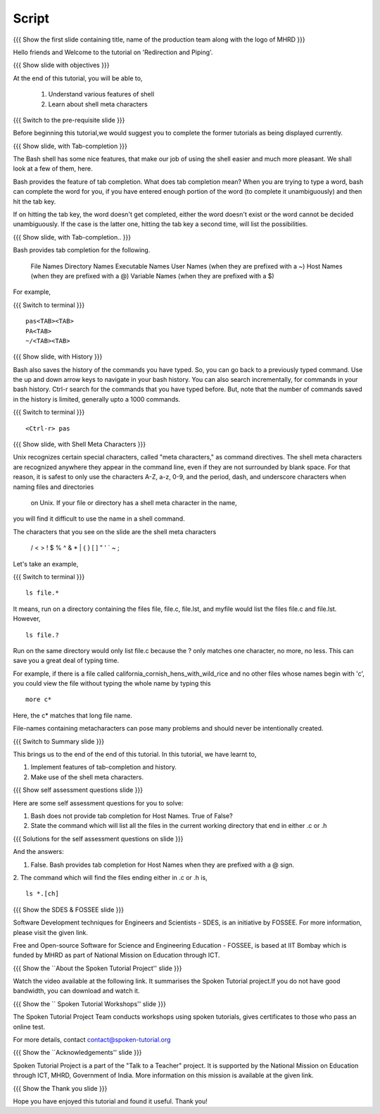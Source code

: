 .. Objectives
.. ----------
   
   .. At the end of this tutorial, you will be able to:
   
   ..   1. Understand various features of shell
   ..   2. Learn about shell meta characters

.. Prerequisites
.. -------------

..   1. Getting started with Linux
..   2. Basic File Handling
..   4. Advanced file handling
 
Script
------

.. L1

{{{ Show the  first slide containing title, name of the production
team along with the logo of MHRD }}}

.. R1

Hello friends and Welcome to the tutorial on 
'Redirection and Piping'.

.. L2

{{{ Show slide with objectives }}} 

.. R2

At the end of this tutorial, you will be able to,

 1. Understand various features of shell
 #. Learn about shell meta characters

.. L3

{{{ Switch to the pre-requisite slide }}}

.. R3

Before beginning this tutorial,we would suggest you to complete the 
former tutorials as being displayed currently.

.. L4

{{{ Show slide, with Tab-completion }}} 

.. R4

The Bash shell has some nice features, that make our job of using the shell 
easier and much more pleasant. We shall look at a few of them, here.


Bash provides the feature of tab completion. What does tab completion mean? 
When you are trying to type a word, bash can complete the word for you, if you 
have entered enough portion of the word (to complete it unambiguously) and 
then hit the tab key.

If on hitting the tab key, the word doesn't get completed, either the word 
doesn't exist or the word cannot be decided unambiguously. If the case is the 
latter one, hitting the tab key a second time, will list the possibilities.

.. L5

{{{ Show slide, with Tab-completion.. }}} 

.. R5

Bash provides tab completion for the following.

        File Names
        Directory Names
        Executable Names
        User Names (when they are prefixed with a ~)
        Host Names (when they are prefixed with a @)
        Variable Names (when they are prefixed with a $)

.. R6

For example,

.. L6

{{{ Switch to terminal }}}
::


    pas<TAB><TAB>
    PA<TAB>
    ~/<TAB><TAB>

.. L7

{{{ Show slide, with History }}}

.. R7

Bash also saves the history of the commands you have typed. So, you can go 
back to a previously typed command. Use the up and down arrow keys to navigate 
in your bash history.
You can also search incrementally, for commands in your bash history. Ctrl-r 
search for the commands that you have typed before. But, note that the number 
of commands saved in the history is limited, generally upto a 1000 commands.

.. L8

{{{ Switch to terminal }}}
::

    <Ctrl-r> pas

.. R8

.. L9

{{{ Show slide, with Shell Meta Characters }}} 

.. R9

Unix recognizes certain special characters, called "meta characters," as 
command directives. The shell meta characters are recognized anywhere they 
appear in the command line, even if they are not surrounded by blank space. 
For that reason, it is safest to only use the characters A-Z, a-z, 0-9, and 
the period, dash, and underscore characters when naming files and directories
 on Unix. If your file or directory has a shell meta character in the name, 
you will find it difficult to use the name in a shell command.

The characters that you see on the slide are the shell meta characters

 / < > ! $ % ^ & * | { } [ ] " ' ` ~ ;

.. R10

Let's take an example,

.. L10

{{{ Switch to terminal }}} 
::

    ls file.*

.. R11

It means, run on a directory containing the files file, file.c, file.lst, and 
myfile would list the files file.c and file.lst. However,

.. L11

::

    ls file.?

.. R12

Run on the same directory would only list file.c because the ? only 
matches  one character, no more, no less. This can save you a great deal of 
typing time.

For example, if there is a file called california_cornish_hens_with_wild_rice 
and no other files whose names begin with 'c', you could view the file without 
typing the whole name by typing this

.. L12

::

    more c*

.. R13

Here, the c* matches that long file name.

File-names containing metacharacters can pose many problems and should never 
be intentionally created.

.. L13

.. L14

{{{ Switch to Summary slide }}}

.. R14

This brings us to the end of the end of this tutorial.
In this tutorial, we have learnt to,

1. Implement features of tab-completion and history.
#. Make use of the shell meta characters.
 
.. L15
 
{{{ Show self assessment questions slide }}}

.. R15

Here are some self assessment questions for you to solve:

1. Bash does not provide tab completion for Host Names. True of False?

2. State the command which will list all the files in the current working 
   directory that end in either .c or .h

.. L16

{{{ Solutions for the self assessment questions on slide }}}

.. R16

And the answers:

1. False. Bash provides tab completion for Host Names when they are prefixed 
   with a @ sign.

  
2. The command which will find the files ending either in .c or .h is,
::

    ls *.[ch]


.. L17

{{{ Show the SDES & FOSSEE slide }}}

.. R17

Software Development techniques for Engineers and Scientists - SDES, is an 
initiative by FOSSEE. For more information, please visit the given link.

Free and Open-source Software for Science and Engineering Education - FOSSEE, is
based at IIT Bombay which is funded by MHRD as part of National Mission on 
Education through ICT.

.. L18

{{{ Show the ``About the Spoken Tutorial Project'' slide }}}

.. R18

Watch the video available at the following link. It summarises the Spoken 
Tutorial project.If you do not have good bandwidth, you can download and 
watch it. 

.. L19

{{{ Show the `` Spoken Tutorial Workshops'' slide }}}

.. R19

The Spoken Tutorial Project Team conducts workshops using spoken tutorials,
gives certificates to those who pass an online test.

For more details, contact contact@spoken-tutorial.org

.. L20

{{{ Show the ``Acknowledgements'' slide }}}

.. R20

Spoken Tutorial Project is a part of the "Talk to a Teacher" project.
It is supported by the National Mission on Education through ICT, MHRD, 
Government of India. More information on this mission is available at the 
given link.

.. L21

{{{ Show the Thank you slide }}}

.. R21

Hope you have enjoyed this tutorial and found it useful.
Thank you!
